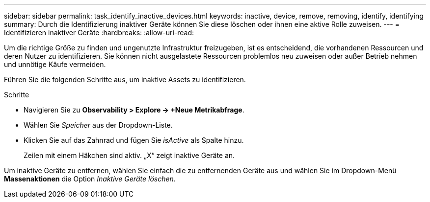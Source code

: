 ---
sidebar: sidebar 
permalink: task_identify_inactive_devices.html 
keywords: inactive, device, remove, removing, identify, identifying 
summary: Durch die Identifizierung inaktiver Geräte können Sie diese löschen oder ihnen eine aktive Rolle zuweisen. 
---
= Identifizieren inaktiver Geräte
:hardbreaks:
:allow-uri-read: 


[role="lead"]
Um die richtige Größe zu finden und ungenutzte Infrastruktur freizugeben, ist es entscheidend, die vorhandenen Ressourcen und deren Nutzer zu identifizieren.  Sie können nicht ausgelastete Ressourcen problemlos neu zuweisen oder außer Betrieb nehmen und unnötige Käufe vermeiden.

Führen Sie die folgenden Schritte aus, um inaktive Assets zu identifizieren.

.Schritte
* Navigieren Sie zu *Observability > Explore -> +Neue Metrikabfrage*.
* Wählen Sie _Speicher_ aus der Dropdown-Liste.
* Klicken Sie auf das Zahnrad und fügen Sie _isActive_ als Spalte hinzu.
+
Zeilen mit einem Häkchen sind aktiv.  „X“ zeigt inaktive Geräte an.



Um inaktive Geräte zu entfernen, wählen Sie einfach die zu entfernenden Geräte aus und wählen Sie im Dropdown-Menü *Massenaktionen* die Option _Inaktive Geräte löschen_.
